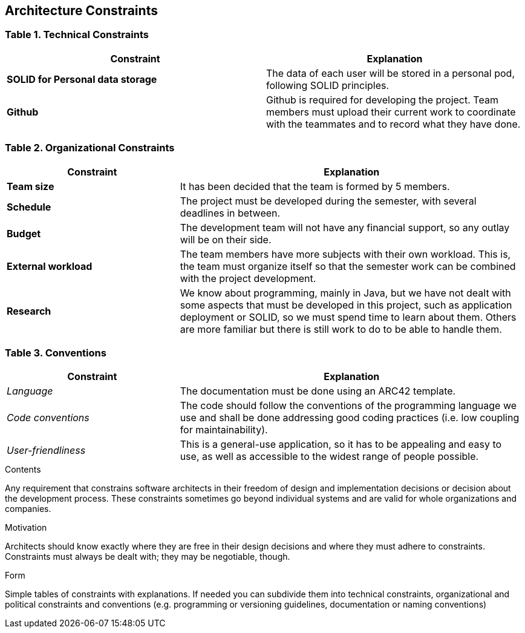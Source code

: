 [[section-architecture-constraints]]
== Architecture Constraints

=== Table 1. Technical Constraints

[options="header",cols="2,2"]
|===
|Constraint
|Explanation

|*SOLID for Personal data storage*
|The data of each user will be stored in a personal pod, following SOLID principles.

|*Github*
|Github is required for developing the project. Team members must upload their current work to coordinate with the teammates and to record what they have done.
|===

=== Table 2. Organizational Constraints

[options="header",cols="1,2"]
|===
|Constraint
|Explanation

|*Team size*
|It has been decided that the team is formed by 5 members.

|*Schedule*
|The project must be developed during the semester, with several deadlines in between.

|*Budget*
|The development team will not have any financial support, so any outlay will be on their side.

|*External workload*
|The team members have more subjects with their own workload. This is, the team must organize itself so that the semester work can be combined with the project development.

|*Research*
|We know about programming, mainly in Java, but we have not dealt with some aspects that must be developed in this project, such as application deployment or SOLID, so we must spend time to learn about them. Others are more familiar but there is still work to do to be able to handle them.

|===

=== Table 3. Conventions

[options="header",cols="1,2"]
|===
|Constraint
|Explanation

|_Language_
|The documentation must be done using an ARC42 template.

|_Code conventions_
|The code should follow the conventions of the programming language we use and shall be done addressing good coding practices (i.e. low coupling for maintainability).

|_User-friendliness_
|This is a general-use application, so it has to be appealing and easy to use, as well as accessible to the widest range of people possible.

|===

[role="arc42help"]
****
.Contents
Any requirement that constrains software architects in their freedom of design and implementation decisions or decision about the development process. These constraints sometimes go beyond individual systems and are valid for whole organizations and companies.

.Motivation
Architects should know exactly where they are free in their design decisions and where they must adhere to constraints.
Constraints must always be dealt with; they may be negotiable, though.

.Form
Simple tables of constraints with explanations.
If needed you can subdivide them into
technical constraints, organizational and political constraints and
conventions (e.g. programming or versioning guidelines, documentation or naming conventions)
****
